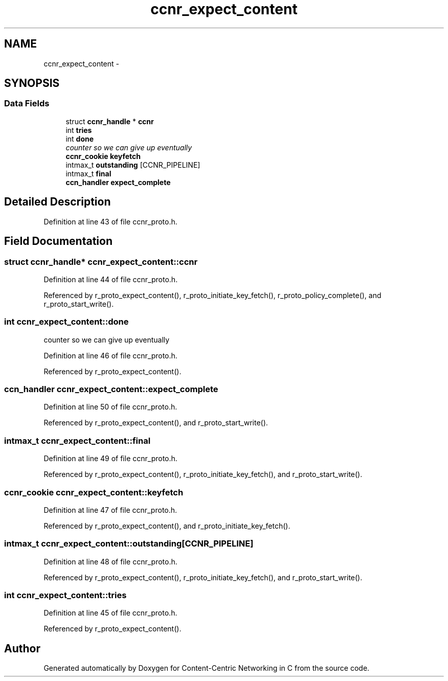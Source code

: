 .TH "ccnr_expect_content" 3 "19 May 2013" "Version 0.7.2" "Content-Centric Networking in C" \" -*- nroff -*-
.ad l
.nh
.SH NAME
ccnr_expect_content \- 
.SH SYNOPSIS
.br
.PP
.SS "Data Fields"

.in +1c
.ti -1c
.RI "struct \fBccnr_handle\fP * \fBccnr\fP"
.br
.ti -1c
.RI "int \fBtries\fP"
.br
.ti -1c
.RI "int \fBdone\fP"
.br
.RI "\fIcounter so we can give up eventually \fP"
.ti -1c
.RI "\fBccnr_cookie\fP \fBkeyfetch\fP"
.br
.ti -1c
.RI "intmax_t \fBoutstanding\fP [CCNR_PIPELINE]"
.br
.ti -1c
.RI "intmax_t \fBfinal\fP"
.br
.ti -1c
.RI "\fBccn_handler\fP \fBexpect_complete\fP"
.br
.in -1c
.SH "Detailed Description"
.PP 
Definition at line 43 of file ccnr_proto.h.
.SH "Field Documentation"
.PP 
.SS "struct \fBccnr_handle\fP* \fBccnr_expect_content::ccnr\fP"
.PP
Definition at line 44 of file ccnr_proto.h.
.PP
Referenced by r_proto_expect_content(), r_proto_initiate_key_fetch(), r_proto_policy_complete(), and r_proto_start_write().
.SS "int \fBccnr_expect_content::done\fP"
.PP
counter so we can give up eventually 
.PP
Definition at line 46 of file ccnr_proto.h.
.PP
Referenced by r_proto_expect_content().
.SS "\fBccn_handler\fP \fBccnr_expect_content::expect_complete\fP"
.PP
Definition at line 50 of file ccnr_proto.h.
.PP
Referenced by r_proto_expect_content(), and r_proto_start_write().
.SS "intmax_t \fBccnr_expect_content::final\fP"
.PP
Definition at line 49 of file ccnr_proto.h.
.PP
Referenced by r_proto_expect_content(), r_proto_initiate_key_fetch(), and r_proto_start_write().
.SS "\fBccnr_cookie\fP \fBccnr_expect_content::keyfetch\fP"
.PP
Definition at line 47 of file ccnr_proto.h.
.PP
Referenced by r_proto_expect_content(), and r_proto_initiate_key_fetch().
.SS "intmax_t \fBccnr_expect_content::outstanding\fP[CCNR_PIPELINE]"
.PP
Definition at line 48 of file ccnr_proto.h.
.PP
Referenced by r_proto_expect_content(), r_proto_initiate_key_fetch(), and r_proto_start_write().
.SS "int \fBccnr_expect_content::tries\fP"
.PP
Definition at line 45 of file ccnr_proto.h.
.PP
Referenced by r_proto_expect_content().

.SH "Author"
.PP 
Generated automatically by Doxygen for Content-Centric Networking in C from the source code.
